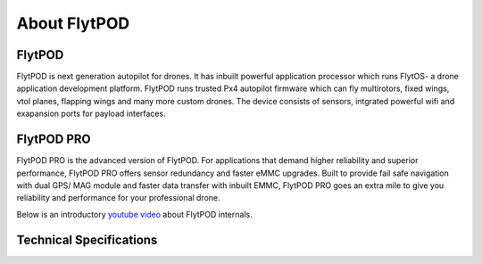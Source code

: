 .. _about flytpod:


About FlytPOD
=============

FlytPOD
-------

FlytPOD is next generation autopilot for drones. It has inbuilt powerful application processor which runs FlytOS- a drone application development platform. FlytPOD runs trusted Px4 autopilot firmware which can fly multirotors, fixed wings, vtol planes, flapping wings and many more custom drones.
The device consists of sensors, intgrated powerful wifi and exapansion ports for payload interfaces.    

FlytPOD PRO
-----------

FlytPOD PRO is the advanced version of FlytPOD. For applications that demand higher reliability and superior performance, FlytPOD PRO offers sensor redundancy and faster eMMC upgrades. Built  to provide fail safe navigation with dual GPS/ MAG module and faster data transfer with inbuilt EMMC, FlytPOD PRO goes an extra mile to give you reliability and performance for your professional drone.

Below is an introductory `youtube video <https://www.youtube.com/watch?v=BWaecLy8G10>`_ about FlytPOD internals.

..  youtube:: BWaecLy8G10
    :aspect: 16:9
    :width: 100%



.. .. image:: /_static/Images/flytpod.png
..   	:align: right
..   	:width: 400px
..   	:height: 400px


Technical Specifications
------------------------

.. .. image:: /_static/Images/techspectable.jpg
..  :align: center


.. image:: /_static/Images/FINAL-TECHSPECS.png
 :align: center
 :scale: 50%
 



.. FlytKit Contents
.. ----------------



.. The contents of FlytKit include: 

.. * FlytPOD
.. * 2x WiFi antenna
.. * External GPS-MAG module
.. * Power board
.. * Power wall adapter

.. * MicroSD (8 GB) for data-logging
.. * MicroSD (32 GB) preloaded with FlytOS


.. FlytPOD Peripherals
.. -------------------


.. .. image:: /_static/Images/pic1.png
..   	:align: center

.. .. image:: /_static/Images/sidevs.png
.. 	:align: center
.. 	:height: 350px
.. 	:width: 1500px
	

